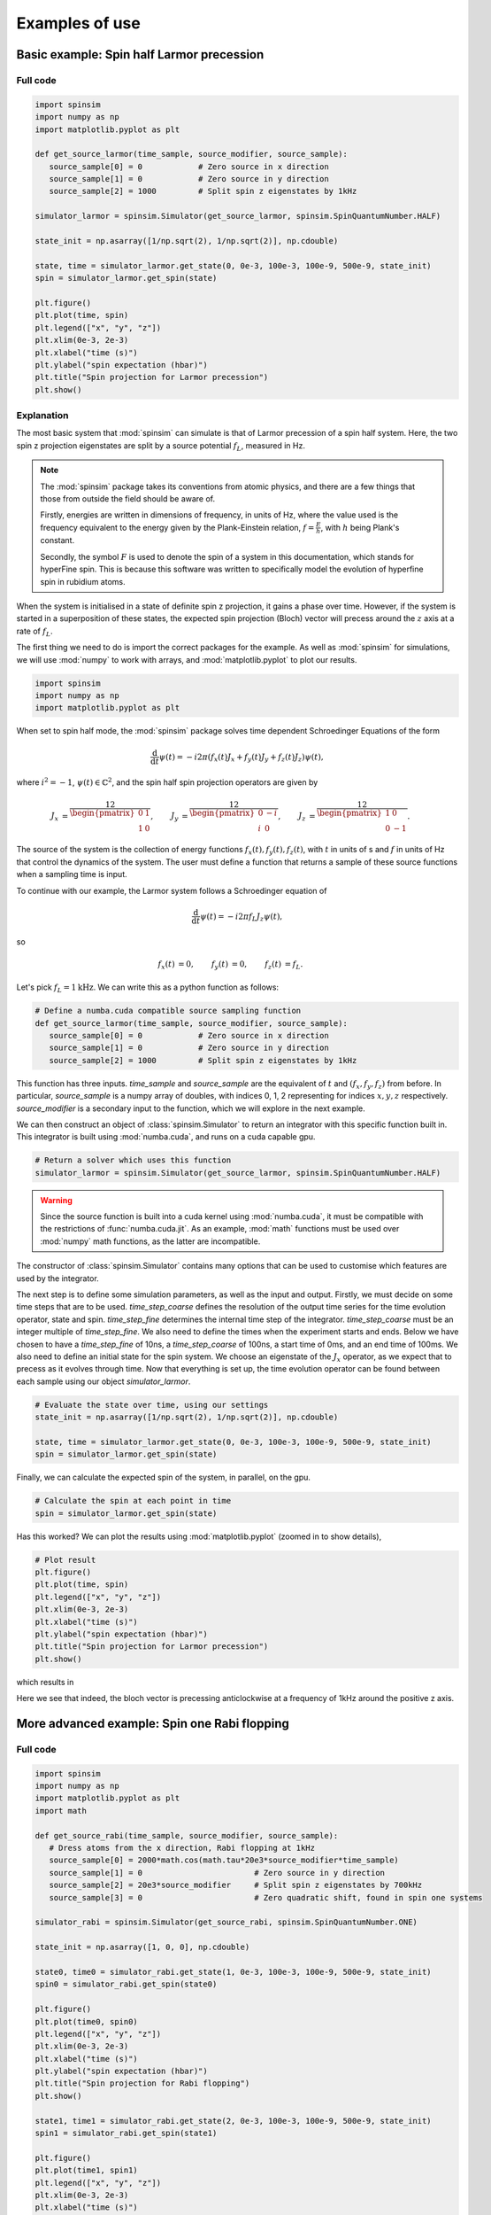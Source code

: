 .. _examples:

Examples of use
===============

Basic example: Spin half Larmor precession
------------------------------------------

Full code
.........

.. code-block:: python

   import spinsim
   import numpy as np
   import matplotlib.pyplot as plt

   def get_source_larmor(time_sample, source_modifier, source_sample):
      source_sample[0] = 0            # Zero source in x direction
      source_sample[1] = 0            # Zero source in y direction
      source_sample[2] = 1000         # Split spin z eigenstates by 1kHz

   simulator_larmor = spinsim.Simulator(get_source_larmor, spinsim.SpinQuantumNumber.HALF)

   state_init = np.asarray([1/np.sqrt(2), 1/np.sqrt(2)], np.cdouble)

   state, time = simulator_larmor.get_state(0, 0e-3, 100e-3, 100e-9, 500e-9, state_init)
   spin = simulator_larmor.get_spin(state)

   plt.figure()
   plt.plot(time, spin)
   plt.legend(["x", "y", "z"])
   plt.xlim(0e-3, 2e-3)
   plt.xlabel("time (s)")
   plt.ylabel("spin expectation (hbar)")
   plt.title("Spin projection for Larmor precession")
   plt.show()

Explanation
...........

The most basic system that :mod:`spinsim` can simulate is that of Larmor precession of a spin half system. Here, the two spin z projection eigenstates are split by a source potential :math:`f_L`, measured in Hz.

.. note::
   The :mod:`spinsim` package takes its conventions from atomic physics, and there are a few things that those from outside the field should be aware of.
   
   Firstly, energies are written in dimensions of frequency, in units of Hz, where the value used is the frequency equivalent to the energy given by the Plank-Einstein relation, :math:`f = \frac{E}{h}`, with :math:`h` being Plank's constant.

   Secondly, the symbol :math:`F` is used to denote the spin of a system in this documentation, which stands for hyperFine spin. This is because this software was written to specifically model the evolution of hyperfine spin in rubidium atoms.

When the system is initialised in a state of definite spin z projection, it gains a phase over time. However, if the system is started in a superposition of these states, the expected spin projection (Bloch) vector will precess around the :math:`z` axis at a rate of :math:`f_L`.

The first thing we need to do is import the correct packages for the example. As well as :mod:`spinsim` for simulations, we will use :mod:`numpy` to work with arrays, and :mod:`matplotlib.pyplot` to plot our results.

.. code-block:: python

   import spinsim
   import numpy as np
   import matplotlib.pyplot as plt

When set to spin half mode, the :mod:`spinsim` package solves time dependent Schroedinger Equations of the form

.. math::
   \frac{\mathrm{d}}{\mathrm{d}t}\psi(t) = -i 2\pi (f_x(t) J_x + f_y(t) J_y + f_z(t) J_z) \psi(t),

where :math:`i^2 = -1`, :math:`\psi(t) \in \mathbb{C}^2`, and the spin half spin projection operators are given by

.. math::
   \begin{align*}
      J_x &= \frac12\begin{pmatrix}
         0 & 1 \\
         1 & 0
      \end{pmatrix},
      &J_y &= \frac12\begin{pmatrix}
         0 & -i \\
         i &  0
      \end{pmatrix},
      &J_z &= \frac12\begin{pmatrix}
         1 &  0 \\
         0 & -1
      \end{pmatrix}.
   \end{align*}

The source of the system is the collection of energy functions :math:`f_x(t), f_y(t), f_z(t)`, with :math:`t` in units of s and :math:`f` in units of Hz that control the dynamics of the system. The user must define a function that returns a sample of these source functions when a sampling time is input.

To continue with our example, the Larmor system follows a Schroedinger equation of

.. math::
   \frac{\mathrm{d}}{\mathrm{d}t}\psi(t) = -i 2\pi f_L J_z \psi(t),

so

.. math::
   \begin{align*}
      f_x(t) &= 0,&
      f_y(t) &= 0,&
      f_z(t) &= f_L.
   \end{align*}

Let's pick :math:`f_L = 1\mathrm{kHz}`. We can write this as a python function as follows:

.. code-block:: python

   # Define a numba.cuda compatible source sampling function
   def get_source_larmor(time_sample, source_modifier, source_sample):
      source_sample[0] = 0            # Zero source in x direction
      source_sample[1] = 0            # Zero source in y direction
      source_sample[2] = 1000         # Split spin z eigenstates by 1kHz

This function has three inputs. `time_sample` and `source_sample` are the equivalent of :math:`t` and :math:`(f_x, f_y, f_z)` from before. In particular, `source_sample` is a numpy array of doubles, with indices 0, 1, 2 representing for indices :math:`x, y, z` respectively. `source_modifier` is a secondary input to the function, which we will explore in the next example.

We can then construct an object of :class:`spinsim.Simulator` to return an integrator with this specific function built in. This integrator is built using :mod:`numba.cuda`, and runs on a cuda capable gpu.

.. code-block:: python

   # Return a solver which uses this function
   simulator_larmor = spinsim.Simulator(get_source_larmor, spinsim.SpinQuantumNumber.HALF)

.. warning::
   Since the source function is built into a cuda kernel using :mod:`numba.cuda`, it must be compatible with the restrictions of :func:`numba.cuda.jit`. As an example, :mod:`math` functions must be used over :mod:`numpy` math functions, as the latter are incompatible.

The constructor of :class:`spinsim.Simulator` contains many options that can be used to customise which features are used by the integrator.

The next step is to define some simulation parameters, as well as the input and output. Firstly, we must decide on some time steps that are to be used. `time_step_coarse` defines the resolution of the output time series for the time evolution operator, state and spin. `time_step_fine` determines the internal time step of the integrator. `time_step_coarse` must be an integer multiple of `time_step_fine`. We also need to define the times when the experiment starts and ends. Below we have chosen to have a `time_step_fine` of 10ns, a `time_step_coarse` of 100ns, a start time of 0ms, and an end time of 100ms. We also need to define an initial state for the spin system. We choose an eigenstate of the :math:`J_x` operator, as we expect that to precess as it evolves through time. Now that everything is set up, the time evolution operator can be found between each sample using our object `simulator_larmor`.

.. code-block:: python

   # Evaluate the state over time, using our settings
   state_init = np.asarray([1/np.sqrt(2), 1/np.sqrt(2)], np.cdouble)

   state, time = simulator_larmor.get_state(0, 0e-3, 100e-3, 100e-9, 500e-9, state_init)
   spin = simulator_larmor.get_spin(state)

Finally, we can calculate the expected spin of the system, in parallel, on the gpu.

.. code-block:: python

   # Calculate the spin at each point in time
   spin = simulator_larmor.get_spin(state)

Has this worked? We can plot the results using :mod:`matplotlib.pyplot` (zoomed in to show details),

.. code-block:: python

   # Plot result
   plt.figure()
   plt.plot(time, spin)
   plt.legend(["x", "y", "z"])
   plt.xlim(0e-3, 2e-3)
   plt.xlabel("time (s)")
   plt.ylabel("spin expectation (hbar)")
   plt.title("Spin projection for Larmor precession")
   plt.show()

which results in

.. image:: _images/example_1_1.png

Here we see that indeed, the bloch vector is precessing anticlockwise at a frequency of 1kHz around the positive z axis.

More advanced example: Spin one Rabi flopping
---------------------------------------------

Full code
.........

.. code-block::

   import spinsim
   import numpy as np
   import matplotlib.pyplot as plt
   import math

   def get_source_rabi(time_sample, source_modifier, source_sample):
      # Dress atoms from the x direction, Rabi flopping at 1kHz
      source_sample[0] = 2000*math.cos(math.tau*20e3*source_modifier*time_sample)
      source_sample[1] = 0                        # Zero source in y direction
      source_sample[2] = 20e3*source_modifier     # Split spin z eigenstates by 700kHz
      source_sample[3] = 0                        # Zero quadratic shift, found in spin one systems

   simulator_rabi = spinsim.Simulator(get_source_rabi, spinsim.SpinQuantumNumber.ONE)

   state_init = np.asarray([1, 0, 0], np.cdouble)

   state0, time0 = simulator_rabi.get_state(1, 0e-3, 100e-3, 100e-9, 500e-9, state_init)
   spin0 = simulator_rabi.get_spin(state0)

   plt.figure()
   plt.plot(time0, spin0)
   plt.legend(["x", "y", "z"])
   plt.xlim(0e-3, 2e-3)
   plt.xlabel("time (s)")
   plt.ylabel("spin expectation (hbar)")
   plt.title("Spin projection for Rabi flopping")
   plt.show()

   state1, time1 = simulator_rabi.get_state(2, 0e-3, 100e-3, 100e-9, 500e-9, state_init)
   spin1 = simulator_rabi.get_spin(state1)

   plt.figure()
   plt.plot(time1, spin1)
   plt.legend(["x", "y", "z"])
   plt.xlim(0e-3, 2e-3)
   plt.xlabel("time (s)")
   plt.ylabel("spin expectation (hbar)")
   plt.title("Spin projection for Rabi flopping")
   plt.show()

Explanation
...........

Now that we have confirmed that the most basic quantum system can be simulated using :mod:`spinsim`, we can explore a more complicated system with varying parameters.

Again, we import some packages, now including the :mod:`math` package.

.. code-block:: python

   import spinsim

   import numpy as np
   import matplotlib.pyplot as plt

   import math

Let's first introduce the Rabi system. As before, we split the energy levels of the spin system (which is now three levels), with an energy difference :math:`f_L` between each consecutive level. Again, if started in an eigenstate of :math:`J_x`, the expected spin will precess anticlockwise around the positive z axis. Radiation can be applied to the system to drive transitions between the spin states. For this to work, radiation must be resonant (or close to resonant) with the energy splitting (ie, its frequency of oscillation must be close to :math:`f_L`). If the system starts with the expected spin pointing completely up, this radiation will drive the system to point completely down. It will then drive the system back up, and the cycle repeats. This happens at a rate of half of the amplitude of the radiation (assuming perfect resonance), which is called the Rabi frequency :math:`f_R`, and the cycling is called Rabi flopping. The Schroedinger equation of the Rabi system is

.. math::
   \frac{\mathrm{d}}{\mathrm{d}t}\psi(t) = -i 2\pi (2 f_R \cos(2\pi f_L t) J_x + f_L J_z) \psi(t).

In general, :mod:`spinsim` can solve Schroedinger equations of the form

.. math::
   \frac{\mathrm{d}}{\mathrm{d}t}\psi(t) = -i 2\pi (f_x(t) J_x + f_y(t) J_y + f_z(t) J_z + f_q(t) J_q) \psi(t).

where now :math:`\psi(t) \in \mathbb{C}^3`, and the spin one operators are given by

.. math::
   \begin{align*}
      J_x &= \frac{1}{\sqrt{2}}\begin{pmatrix}
         0 & 1 & 0 \\
         1 & 0 & 1 \\
         0 & 1 & 0
      \end{pmatrix},&
      J_y &= \frac{1}{\sqrt{2}}\begin{pmatrix}
         0 & -i &  0 \\
         i &  0 & -i \\
         0 &  i &  0
      \end{pmatrix},\\
      J_z &= \begin{pmatrix}
         1 & 0 &  0 \\
         0 & 0 &  0 \\
         0 & 0 & -1
      \end{pmatrix},&
      J_q &= \frac{1}{3}\begin{pmatrix}
         1 &  0 & 0 \\
         0 & -2 & 0 \\
         0 &  0 & 1
      \end{pmatrix}.
   \end{align*}

:math:`J_x, J_y, J_z` are regular spin operators, and :math:`J_q` is a quadratic operator, proportional to :math:`Q_{zz}` as defined by :cite:`hamley_spin-nematic_2012`, and :math:`Q_0` as defined by :cite:`di_dipolequadrupole_2010`.

Just as before, we must define a source function, this time being time dependent.

.. code-block:: python

   def get_source_rabi(time_sample, source_modifier, source_sample):
      # Dress atoms from the x direction, Rabi flopping at 1kHz
      source_sample[0] = 2000*math.cos(math.tau*20e3*time_sample)
      source_sample[1] = 0      # Zero source in y direction
      source_sample[2] = 20e3   # Split spin z eigenstates by 20kHz
      source_sample[3] = 0      # Zero quadratic shift, found in spin one systems

This time there is a fourth entry in `source_sample`, which represents the quadratic shift :math:`f_q(t)`. Here we have chosen a Larmor frequency :math:`f_L` of 20kHz, and a Rabi frequency :math:`f_R` of 1kHz.

.. warning::
   Remember, these functions must be :func:`numba.cuda.jit()` compilable. The following code will not work due to the use of :mod:`numpy` functions and constants:

   .. code-block:: python

      def get_source_rabi(time_sample, source_modifier, source_sample):
         # Dress atoms from the x direction, Rabi flopping at 1kHz
         source_sample[0] = 2000*np.cos(np.tau*20e3*time_sample)
         source_sample[1] = 0       # Zero source in y direction
         source_sample[2] = 20e3    # Split spin z eigenstates by 20kHz
         source_sample[3] = 0       # Zero quadratic shift, found in spin one systems

Before we move on, suppose that we want to execute multiple similar simulations. For example, we could run the current simulation, then one that is exactly the same, but with double the Larmor frequency :math:`f_L`. One could do this by hard coding another source function with this change and then compiling another solver, but this takes time and is inefficient. Instead, we can use the parameter `source_modifier`.

.. code-block:: python

   def get_source_rabi(time_sample, source_modifier, source_sample):
      # Dress atoms from the x direction, Rabi flopping at 1kHz
      source_sample[0] = 2000*math.cos(math.tau*20e3*source_modifier*time_sample)
      source_sample[1] = 0                        # Zero source in y direction
      source_sample[2] = 20e3*source_modifier     # Split spin z eigenstates by 20kHz
      source_sample[3] = 0                        # Zero quadratic shift

The value of each `source_modifier` can be input whenever the integration function is called. In general, this can be used to sweep through values for any number of simulations, saving compile time.

Let's build our simulator object, now spin one.

.. code-block:: python

   # Return a solver which uses this function
   simulator_rabi = spinsim.Simulator(get_source_rabi, spinsim.SpinQuantumNumber.ONE)

We set up some of the parameters as before, and we are now ready to execute. Note that, `source_modifier` is the first parameter. Here it is set to 1 for a Larmor frequency :math:`f_L` of 20kHz.

.. code-block:: python

   # Find the time evolution operator using our settings
   state_init = np.asarray([1, 0, 0], np.cdouble)

   state0, time0 = simulator_rabi.get_state(1, 0e-3, 100e-3, 100e-9, 500e-9, state_init)
   spin0 = simulator_rabi.get_spin(state0)

Finally we can plot our results.

.. code-block:: python

   # Plot result
   plt.figure()
   plt.plot(time0, spin0)
   plt.legend(["x", "y", "z"])
   plt.xlim(0e-3, 2e-3)
   plt.xlabel("time (s)")
   plt.ylabel("spin expectation (hbar)")
   plt.title("Spin projection for Rabi flopping")
   plt.show()

which gives

.. image:: _images/example_2_1.png

Notice the spin z projection cycling (Rabi flopping) at a rate of 1KHz, while the spin x and y projections are cycling between each other (Larmor precessing) at a rate of 20kHz. Using the rotating wave approximation, the spin z projection can be thought of as a sine wave. However, when these approximations are not used, one obtains these artifacts that we see on the spin z projection, known as beyond rotating wave effects.

Finally, let's run another experiment using the same compiled function. This will run faster than last time, as it does not need to be compiled a second time. Notice that here we set `source_modifier` to 2, which should double the Larmor frequency :math:`f_L`.

.. code-block:: python

   # Find the time evolution operator using our settings
   state1, time1 = simulator_rabi.get_state(2, 0e-3, 100e-3, 100e-9, 500e-9, state_init)
   spin1 = simulator_rabi.get_spin(state1)

   # Plot result
   plt.figure()
   plt.plot(time1, spin1)
   plt.legend(["x", "y", "z"])
   plt.xlim(0e-3, 2e-3)
   plt.xlabel("time (s)")
   plt.ylabel("spin expectation (hbar)")
   plt.title("Spin projection for Rabi flopping")
   plt.show()

which results in

.. image:: _images/example_2_2.png

See that the spin projections are similar to last time, except that the Larmor precession is now at 40KHz.

.. References
.. ----------

.. .. bibliography:: ../../bib/spinsim.bib